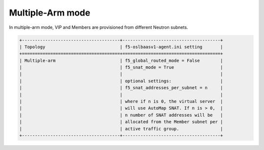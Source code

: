 Multiple-Arm mode
`````````````````

In multiple-arm mode, VIP and Members are provisioned from different
Neutron subnets.

.. code-block:: shell

    +--------------------------------------+--------------------------------------+
    | Topology                             | f5-oslbaasv1-agent.ini setting       |
    +======================================+======================================+
    | Multiple-arm                         | f5_global_routed_mode = False        |
    |                                      | f5_snat_mode = True                  |
    |                                      |                                      |
    |                                      | optional settings:                   |
    |                                      | f5_snat_addresses_per_subnet = n     |
    |                                      |                                      |
    |                                      | where if n is 0, the virtual server  |
    |                                      | will use AutoMap SNAT. If n is > 0,  |
    |                                      | n number of SNAT addresses will be   |
    |                                      | allocated from the Member subnet per |
    |                                      | active traffic group.                |
    +--------------------------------------+--------------------------------------+

